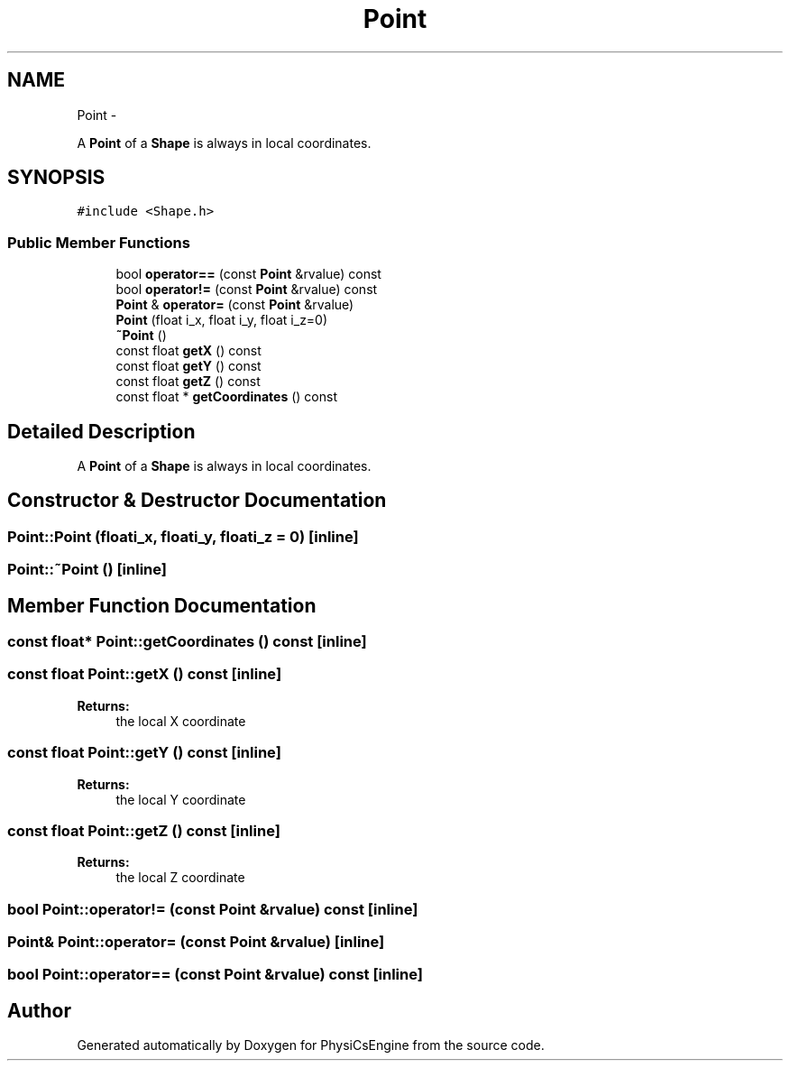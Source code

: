 .TH "Point" 3 "Mon May 26 2014" "Version 1.0" "PhysiCsEngine" \" -*- nroff -*-
.ad l
.nh
.SH NAME
Point \- 
.PP
A \fBPoint\fP of a \fBShape\fP is always in local coordinates\&.  

.SH SYNOPSIS
.br
.PP
.PP
\fC#include <Shape\&.h>\fP
.SS "Public Member Functions"

.in +1c
.ti -1c
.RI "bool \fBoperator==\fP (const \fBPoint\fP &rvalue) const "
.br
.ti -1c
.RI "bool \fBoperator!=\fP (const \fBPoint\fP &rvalue) const "
.br
.ti -1c
.RI "\fBPoint\fP & \fBoperator=\fP (const \fBPoint\fP &rvalue)"
.br
.ti -1c
.RI "\fBPoint\fP (float i_x, float i_y, float i_z=0)"
.br
.ti -1c
.RI "\fB~Point\fP ()"
.br
.ti -1c
.RI "const float \fBgetX\fP () const "
.br
.ti -1c
.RI "const float \fBgetY\fP () const "
.br
.ti -1c
.RI "const float \fBgetZ\fP () const "
.br
.ti -1c
.RI "const float * \fBgetCoordinates\fP () const "
.br
.in -1c
.SH "Detailed Description"
.PP 
A \fBPoint\fP of a \fBShape\fP is always in local coordinates\&. 
.SH "Constructor & Destructor Documentation"
.PP 
.SS "Point::Point (floati_x, floati_y, floati_z = \fC0\fP)\fC [inline]\fP"

.SS "Point::~Point ()\fC [inline]\fP"

.SH "Member Function Documentation"
.PP 
.SS "const float* Point::getCoordinates () const\fC [inline]\fP"

.SS "const float Point::getX () const\fC [inline]\fP"

.PP
\fBReturns:\fP
.RS 4
the local X coordinate 
.RE
.PP

.SS "const float Point::getY () const\fC [inline]\fP"

.PP
\fBReturns:\fP
.RS 4
the local Y coordinate 
.RE
.PP

.SS "const float Point::getZ () const\fC [inline]\fP"

.PP
\fBReturns:\fP
.RS 4
the local Z coordinate 
.RE
.PP

.SS "bool Point::operator!= (const \fBPoint\fP &rvalue) const\fC [inline]\fP"

.SS "\fBPoint\fP& Point::operator= (const \fBPoint\fP &rvalue)\fC [inline]\fP"

.SS "bool Point::operator== (const \fBPoint\fP &rvalue) const\fC [inline]\fP"


.SH "Author"
.PP 
Generated automatically by Doxygen for PhysiCsEngine from the source code\&.

